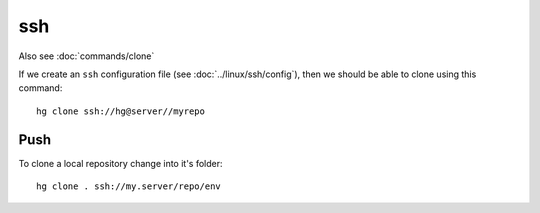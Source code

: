 ssh
***

Also see :doc:`commands/clone`

If we create an ``ssh`` configuration file (see :doc:`../linux/ssh/config`),
then we should be able to clone using this command::

  hg clone ssh://hg@server//myrepo

Push
====

To clone a local repository change into it's folder::

  hg clone . ssh://my.server/repo/env
